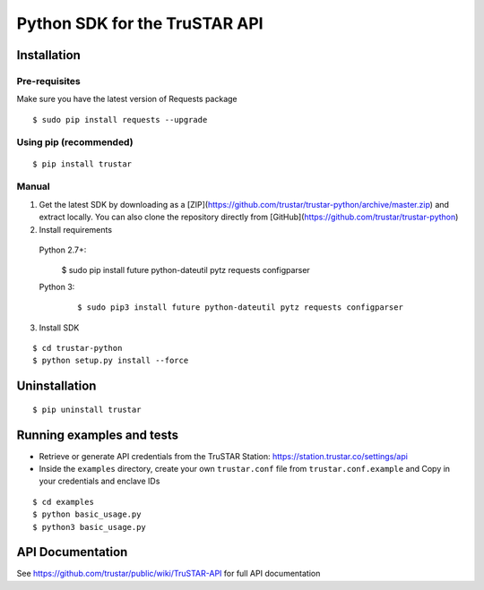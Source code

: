 =========================================
Python SDK for the TruSTAR API
=========================================


Installation
-----------------

Pre-requisites
~~~~~~~~~~~~~~~~~~~~~~

Make sure you have the latest version of Requests package
::

  $ sudo pip install requests --upgrade

Using pip (recommended)
~~~~~~~~~~~~~~~~~~~~~~

::

  $ pip install trustar


Manual
~~~~~~~~~~~~~~~~~~~~~~

1. Get the latest SDK by downloading as a [ZIP](https://github.com/trustar/trustar-python/archive/master.zip) and extract locally.  You can also clone the repository directly from [GitHub](https://github.com/trustar/trustar-python)

2. Install requirements

 Python 2.7+:
    ::

  $ sudo pip install future python-dateutil pytz requests configparser

 Python 3:
  ::

  $ sudo pip3 install future python-dateutil pytz requests configparser

3. Install SDK

::

    $ cd trustar-python
    $ python setup.py install --force

Uninstallation
--------------
::

    $ pip uninstall trustar


Running examples and tests
--------------
- Retrieve or generate API credentials from the TruSTAR Station: https://station.trustar.co/settings/api
- Inside the ``examples`` directory, create your own ``trustar.conf`` file from ``trustar.conf.example`` and Copy in your credentials and enclave IDs

::

    $ cd examples
    $ python basic_usage.py
    $ python3 basic_usage.py


API Documentation
--------------

See https://github.com/trustar/public/wiki/TruSTAR-API for full API documentation


